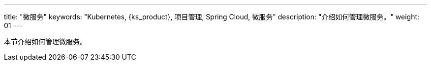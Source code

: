 ---
title: "微服务"
keywords: "Kubernetes, {ks_product}, 项目管理, Spring Cloud, 微服务"
description: "介绍如何管理微服务。"
weight: 01
---



本节介绍如何管理微服务。
